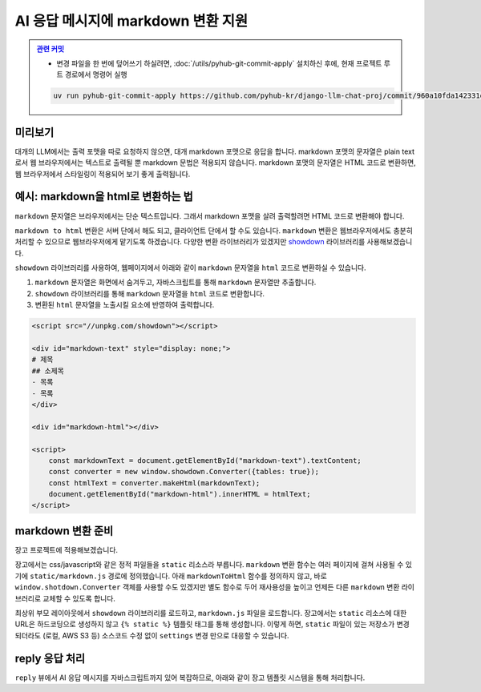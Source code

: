 AI 응답 메시지에 markdown 변환 지원
=====================================


.. admonition:: `관련 커밋 <https://github.com/pyhub-kr/django-llm-chat-proj/commit/960a10fda142331d361562c89995369e01a3a360>`_
   :class: dropdown

   * 변경 파일을 한 번에 덮어쓰기 하실려면, :doc:`/utils/pyhub-git-commit-apply` 설치하신 후에, 현재 프로젝트 루트 경로에서 명령어 실행

   .. code-block:: bash

      uv run pyhub-git-commit-apply https://github.com/pyhub-kr/django-llm-chat-proj/commit/960a10fda142331d361562c89995369e01a3a360


미리보기
--------

대개의 LLM에서는 출력 포맷을 따로 요청하지 않으면, 대개 markdown 포맷으로 응답을 합니다.
markdown 포맷의 문자열은 plain text로서 웹 브라우저에서는 텍스트로 출력될 뿐 markdown 문법은 적용되지 않습니다.
markdown 포맷의 문자열은 HTML 코드로 변환하면, 웹 브라우저에서 스타일링이 적용되어 보기 좋게 출력됩니다.

.. tab-set::

   .. tab-item:: markdown → HTML 변환 전

      .. image:: ./assets/08-rag.png

   .. tab-item:: markdown → HTML 변환 후
      :selected:

      .. image:: ./assets/10-markdown.png


예시: markdown을 html로 변환하는 법
----------------------------------------

``markdown`` 문자열은 브라우저에서는 단순 텍스트입니다. 그래서 markdown 포맷을 살려 출력할려면 HTML 코드로 변환해야 합니다.

.. tab-set::

   .. tab-item:: markdown 그대로 노출

      .. code-block:: html

          <div>
          # 제목
          ## 소제목
          - 목록
          - 목록
          </div>

      .. image:: ./assets/10-markdown-raw.png
        :height: 60px

   .. tab-item:: HTML로 변환 후의 DOM 상황

       .. code-block:: html

          <div>
              <h1 id="">제목</h1>
              <h2 id="-1">소제목</h2>
              <ul>
                  <li>목록</li>
                  <li>목록</li>
              </ul>
          </div>

      .. image:: ./assets/10-markdown-html.png
         :height: 200px


``markdown to html`` 변환은 서버 단에서 해도 되고, 클라이언트 단에서 할 수도 있습니다.
``markdown`` 변환은 웹브라우저에서도 충분히 처리할 수 있으므로 웹브라우저에게 맡기도록 하겠습니다.
다양한 변환 라이브러리가 있겠지만 `showdown <https://showdownjs.com>`_ 라이브러리를 사용해보겠습니다.

``showdown`` 라이브러리를 사용하여, 웹페이지에서 아래와 같이 ``markdown`` 문자열을 ``html`` 코드로 변환하실 수 있습니다.

#. ``markdown`` 문자열은 화면에서 숨겨두고, 자바스크립트를 통해 ``markdown`` 문자열만 추출합니다.
#. ``showdown`` 라이브러리를 통해 ``markdown`` 문자열을 ``html`` 코드로 변환합니다.
#. 변환된 ``html`` 문자열을 노출시킬 요소에 반영하여 출력합니다.

.. code-block:: html

    <script src="//unpkg.com/showdown"></script>

    <div id="markdown-text" style="display: none;">
    # 제목
    ## 소제목
    - 목록
    - 목록
    </div>

    <div id="markdown-html"></div>

    <script>
        const markdownText = document.getElementById("markdown-text").textContent;
        const converter = new window.showdown.Converter({tables: true});
        const htmlText = converter.makeHtml(markdownText);
        document.getElementById("markdown-html").innerHTML = htmlText;
    </script>


markdown 변환 준비
--------------------

장고 프로젝트에 적용해보겠습니다.

장고에서는 css/javascript와 같은 정적 파일들을 ``static`` 리소스라 부릅니다.
``markdown`` 변환 함수는 여러 페이지에 걸쳐 사용될 수 있기에 ``static/markdown.js`` 경로에 정의했습니다.
아래 ``markdownToHtml`` 함수를 정의하지 않고, 바로 ``window.shotdown.Converter`` 객체를 사용할 수도 있겠지만
별도 함수로 두어 재사용성을 높이고 언제든 다른 ``markdown`` 변환 라이브러리로 교체할 수 있도록 합니다.

.. code-block:: javascript
   :caption: ``static/markdown.js``

    function markdownToHtml(text) {
        if (window.showdown?.Converter) {
            window.showdownConverter ||= new window.showdown.Converter({tables: true});
            return window.showdownConverter.makeHtml(text);
        }
        else {
            console.error('showdown library not found. Markdown to HTML conversion failed.');
            return text;
        }
    }

최상위 부모 레이아웃에서 ``showdown`` 라이브러리를 로드하고, ``markdown.js`` 파일을 로드합니다.
장고에서는 ``static`` 리소스에 대한 URL은 하드코딩으로 생성하지 않고 ``{% static %}`` 템플릿 태그를 통해 생성합니다.
이렇게 하면, ``static`` 파일이 있는 저장소가 변경되더라도 (로컬, AWS S3 등) 소스코드 수정 없이 ``settings`` 변경 만으로 대응할 수 있습니다.

.. code-block:: html+django
   :caption: ``templates/base.html``
   :emphasize-lines: 1,6

    {% load static %}

    {# ... #}

    <script src="//unpkg.com/showdown"></script>
    <script src="{% static 'markdown.js' %}"></script>


reply 응답 처리
--------------------

``reply`` 뷰에서 AI 응답 메시지를 자바스크립트까지 있어 복잡하므로, 아래와 같이 장고 템플릿 시스템을 통해 처리합니다.

.. code-block:: python
   :caption: ``chat/views.py``


    def reply(request):
        # ...
        return render(
            request,
            "chat/_chat_message.html",
            {
                "human_message": human_message,
                "ai_message": ai_message,
            },
        )


.. code-block:: html+django
   :caption: ``chat/templates/chat/_chat_message.html``

    <div>
        <div class="chat chat-start">
            <div class="chat-bubble">{{ human_message }}</div>
        </div>
        {# markdown 문자열은 숨겨둡니다. #}
        <div class="markdown hidden">{{ ai_message }}</div>
        <div class="chat chat-end">
            {# 변환된 html 문자열을 노출시킬 요소입니다. #}
            <div class="chat-bubble ai"></div>
        </div>
        <script>
        {# 웹페이지 내 다른 자바스크립트 코드와 변수 충돌을 막기 위해 #}
        {# 즉시 실행 함수로 작성하고, 함수 내 지역변수로 처리합니다. #}
        (() => {
            const mdText = document.currentScript.parentElement.querySelector(".markdown")?.textContent;
            const aiEl = document.currentScript.parentElement.querySelector(".ai");
            // 이미 변환한 요소에 대해서 재변환을 하지 않도록 dataset 속성에 플래그를 남겨둡니다.
            if (mdText && aiEl && !aiEl.dataset.mdProcessed) {
                aiEl.innerHTML = window.markdownToHtml(mdText);
                aiEl.dataset.mdProcessed = "true";
            }
        })();
        </script>
    </div>
